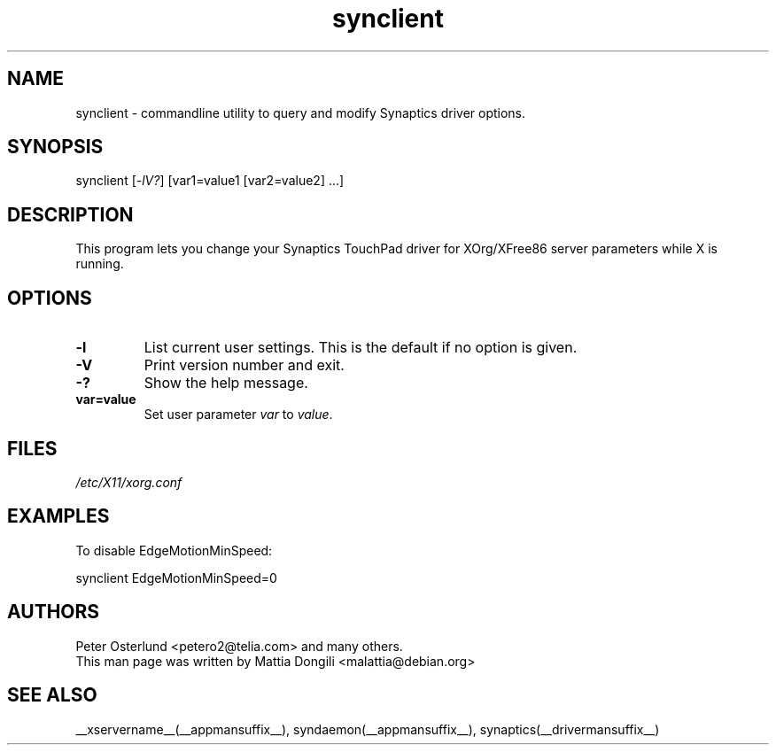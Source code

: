 .\" shorthand for double quote that works everywhere.
.ds q \N'34'
.TH synclient __appmansuffix__ __vendorversion__
.SH NAME
.LP
synclient \- commandline utility to query and modify Synaptics driver
options.
.SH "SYNOPSIS"
.br
synclient [\fI\-lV?\fP] [var1=value1 [var2=value2] ...]
.SH "DESCRIPTION"
.LP
This program lets you change your Synaptics TouchPad driver for
XOrg/XFree86 server parameters while X is running. 

.SH "OPTIONS"
.LP
.TP
\fB\-l\fR
List current user settings. This is the default if no option is given.
.TP
\fB\-V\fR
Print version number and exit.
.TP
\fB\-?\fR
Show the help message.
.TP
\fBvar=value\fR
Set user parameter \fIvar\fR to \fIvalue\fR.

.SH "FILES"
.LP
\fI/etc/X11/xorg.conf\fP
.SH "EXAMPLES"
.LP
To disable EdgeMotionMinSpeed:
.LP
synclient EdgeMotionMinSpeed=0
.SH "AUTHORS"
.LP
Peter Osterlund <petero2@telia.com> and many others.
.TP
This man page was written by Mattia Dongili <malattia@debian.org>
.SH "SEE ALSO"
.LP
__xservername__(__appmansuffix__), syndaemon(__appmansuffix__), synaptics(__drivermansuffix__)
